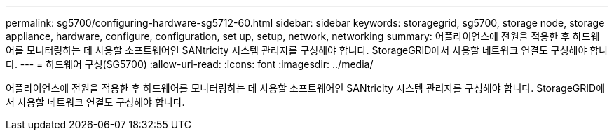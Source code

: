 ---
permalink: sg5700/configuring-hardware-sg5712-60.html 
sidebar: sidebar 
keywords: storagegrid, sg5700, storage node, storage appliance, hardware, configure, configuration, set up, setup, network, networking 
summary: 어플라이언스에 전원을 적용한 후 하드웨어를 모니터링하는 데 사용할 소프트웨어인 SANtricity 시스템 관리자를 구성해야 합니다. StorageGRID에서 사용할 네트워크 연결도 구성해야 합니다. 
---
= 하드웨어 구성(SG5700)
:allow-uri-read: 
:icons: font
:imagesdir: ../media/


[role="lead"]
어플라이언스에 전원을 적용한 후 하드웨어를 모니터링하는 데 사용할 소프트웨어인 SANtricity 시스템 관리자를 구성해야 합니다. StorageGRID에서 사용할 네트워크 연결도 구성해야 합니다.
